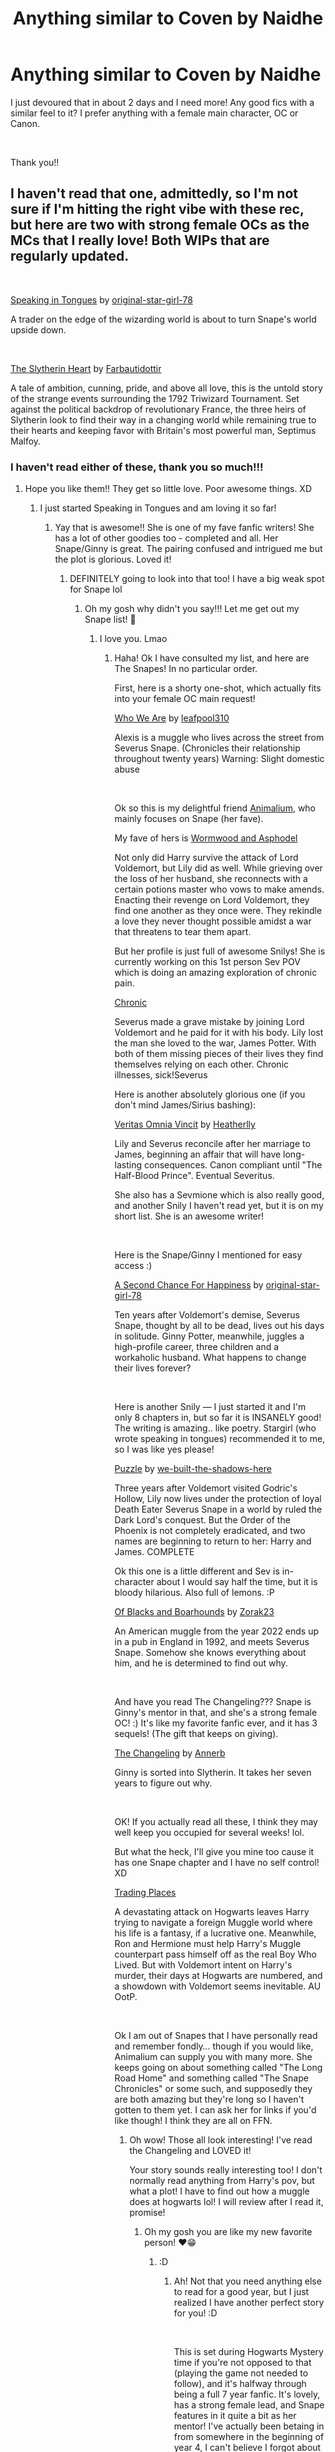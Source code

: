 #+TITLE: Anything similar to Coven by Naidhe

* Anything similar to Coven by Naidhe
:PROPERTIES:
:Author: ophelia_aurielis
:Score: 3
:DateUnix: 1559224702.0
:DateShort: 2019-May-30
:FlairText: Request
:END:
I just devoured that in about 2 days and I need more! Any good fics with a similar feel to it? I prefer anything with a female main character, OC or Canon.

​

Thank you!!


** I haven't read that one, admittedly, so I'm not sure if I'm hitting the right vibe with these rec, but here are two with strong female OCs as the MCs that I really love! Both WIPs that are regularly updated.

​

[[https://www.fanfiction.net/s/12302061/1/Speaking-in-Tongues][Speaking in Tongues]] by [[https://www.fanfiction.net/u/2237626/original-star-girl-78][original-star-girl-78]]

A trader on the edge of the wizarding world is about to turn Snape's world upside down.

​

[[https://www.fanfiction.net/s/13126835/1/The-Slytherin-Heart][The Slytherin Heart]] by [[https://www.fanfiction.net/u/6097611/Farbautidottir][Farbautidottir]]

A tale of ambition, cunning, pride, and above all love, this is the untold story of the strange events surrounding the 1792 Triwizard Tournament. Set against the political backdrop of revolutionary France, the three heirs of Slytherin look to find their way in a changing world while remaining true to their hearts and keeping favor with Britain's most powerful man, Septimus Malfoy.
:PROPERTIES:
:Author: jade_eyed_angel
:Score: 5
:DateUnix: 1559230524.0
:DateShort: 2019-May-30
:END:

*** I haven't read either of these, thank you so much!!!
:PROPERTIES:
:Author: ophelia_aurielis
:Score: 3
:DateUnix: 1559244049.0
:DateShort: 2019-May-30
:END:

**** Hope you like them!! They get so little love. Poor awesome things. XD
:PROPERTIES:
:Author: jade_eyed_angel
:Score: 3
:DateUnix: 1559257967.0
:DateShort: 2019-May-31
:END:

***** I just started Speaking in Tongues and am loving it so far!
:PROPERTIES:
:Author: ophelia_aurielis
:Score: 2
:DateUnix: 1559261907.0
:DateShort: 2019-May-31
:END:

****** Yay that is awesome!! She is one of my fave fanfic writers! She has a lot of other goodies too - completed and all. Her Snape/Ginny is great. The pairing confused and intrigued me but the plot is glorious. Loved it!
:PROPERTIES:
:Author: jade_eyed_angel
:Score: 2
:DateUnix: 1559263270.0
:DateShort: 2019-May-31
:END:

******* DEFINITELY going to look into that too! I have a big weak spot for Snape lol
:PROPERTIES:
:Author: ophelia_aurielis
:Score: 2
:DateUnix: 1559263500.0
:DateShort: 2019-May-31
:END:

******** Oh my gosh why didn't you say!!! Let me get out my Snape list! 🤣
:PROPERTIES:
:Author: jade_eyed_angel
:Score: 2
:DateUnix: 1559263544.0
:DateShort: 2019-May-31
:END:

********* I love you. Lmao
:PROPERTIES:
:Author: ophelia_aurielis
:Score: 2
:DateUnix: 1559263581.0
:DateShort: 2019-May-31
:END:

********** Haha! Ok I have consulted my list, and here are The Snapes! In no particular order.

First, here is a shorty one-shot, which actually fits into your female OC main request!

[[https://www.fanfiction.net/s/13265883/1/Who-We-Are][Who We Are]] by [[https://www.fanfiction.net/u/2005411/leafpool310][leafpool310]]

Alexis is a muggle who lives across the street from Severus Snape. (Chronicles their relationship throughout twenty years) Warning: Slight domestic abuse

​

Ok so this is my delightful friend [[https://www.fanfiction.net/u/8598867/Animalium][Animalium]], who mainly focuses on Snape (her fave).

My fave of hers is [[https://www.fanfiction.net/s/13088244/1/Wormwood-and-Asphodel][Wormwood and Asphodel]]

Not only did Harry survive the attack of Lord Voldemort, but Lily did as well. While grieving over the loss of her husband, she reconnects with a certain potions master who vows to make amends. Enacting their revenge on Lord Voldemort, they find one another as they once were. They rekindle a love they never thought possible amidst a war that threatens to tear them apart.

But her profile is just full of awesome Snilys! She is currently working on this 1st person Sev POV which is doing an amazing exploration of chronic pain.

[[https://www.fanfiction.net/s/13284124/1/Chronic][Chronic]]

Severus made a grave mistake by joining Lord Voldemort and he paid for it with his body. Lily lost the man she loved to the war, James Potter. With both of them missing pieces of their lives they find themselves relying on each other. Chronic illnesses, sick!Severus

Here is another absolutely glorious one (if you don't mind James/Sirius bashing):

[[https://www.fanfiction.net/s/12437451/1/Veritas-Omnia-Vincit][Veritas Omnia Vincit]] by [[https://www.fanfiction.net/u/555858/Heatherlly][Heatherlly]]

Lily and Severus reconcile after her marriage to James, beginning an affair that will have long-lasting consequences. Canon compliant until "The Half-Blood Prince". Eventual Severitus.

She also has a Sevmione which is also really good, and another Snily I haven't read yet, but it is on my short list. She is an awesome writer!

​

Here is the Snape/Ginny I mentioned for easy access :)

[[https://www.fanfiction.net/s/5906606/1/A-Second-Chance-For-Happiness][A Second Chance For Happiness]] by [[https://www.fanfiction.net/u/2237626/original-star-girl-78][original-star-girl-78]]

Ten years after Voldemort's demise, Severus Snape, thought by all to be dead, lives out his days in solitude. Ginny Potter, meanwhile, juggles a high-profile career, three children and a workaholic husband. What happens to change their lives forever?

​

Here is another Snily --- I just started it and I'm only 8 chapters in, but so far it is INSANELY good! The writing is amazing.. like poetry. Stargirl (who wrote speaking in tongues) recommended it to me, so I was like yes please!

[[https://www.fanfiction.net/s/6622580/1/Puzzle][Puzzle]] by [[https://www.fanfiction.net/u/531023/we-built-the-shadows-here][we-built-the-shadows-here]]

Three years after Voldemort visited Godric's Hollow, Lily now lives under the protection of loyal Death Eater Severus Snape in a world by ruled the Dark Lord's conquest. But the Order of the Phoenix is not completely eradicated, and two names are beginning to return to her: Harry and James. COMPLETE

Ok this one is a little different and Sev is in-character about I would say half the time, but it is bloody hilarious. Also full of lemons. :P

[[https://www.fanfiction.net/s/13175009/1/Of-Blacks-and-Boarhounds][Of Blacks and Boarhounds]] by [[https://www.fanfiction.net/u/10381342/Zorak23][Zorak23]]

An American muggle from the year 2022 ends up in a pub in England in 1992, and meets Severus Snape. Somehow she knows everything about him, and he is determined to find out why.

​

And have you read The Changeling??? Snape is Ginny's mentor in that, and she's a strong female OC! :) It's like my favorite fanfic ever, and it has 3 sequels! (The gift that keeps on giving).

[[https://www.fanfiction.net/s/6919395/1/The-Changeling][The Changeling]] by [[https://www.fanfiction.net/u/763509/Annerb][Annerb]]

Ginny is sorted into Slytherin. It takes her seven years to figure out why.

​

OK! If you actually read all these, I think they may well keep you occupied for several weeks! lol.

But what the heck, I'll give you mine too cause it has one Snape chapter and I have no self control! XD

[[https://www.fanfiction.net/s/13125917/1/Trading-Places][Trading Places]]

A devastating attack on Hogwarts leaves Harry trying to navigate a foreign Muggle world where his life is a fantasy, if a lucrative one. Meanwhile, Ron and Hermione must help Harry's Muggle counterpart pass himself off as the real Boy Who Lived. But with Voldemort intent on Harry's murder, their days at Hogwarts are numbered, and a showdown with Voldemort seems inevitable. AU OotP.

​

Ok I am out of Snapes that I have personally read and remember fondly... though if you would like, Animalium can supply you with many more. She keeps going on about something called "The Long Road Home" and something called "The Snape Chronicles" or some such, and supposedly they are both amazing but they're long so I haven't gotten to them yet. I can ask her for links if you'd like though! I think they are all on FFN.
:PROPERTIES:
:Author: jade_eyed_angel
:Score: 2
:DateUnix: 1559268676.0
:DateShort: 2019-May-31
:END:

*********** Oh wow! Those all look interesting! I've read the Changeling and LOVED it!

Your story sounds really interesting too! I don't normally read anything from Harry's pov, but what a plot! I have to find out how a muggle does at hogwarts lol! I will review after I read it, promise!
:PROPERTIES:
:Author: ophelia_aurielis
:Score: 2
:DateUnix: 1559309830.0
:DateShort: 2019-May-31
:END:

************ Oh my gosh you are like my new favorite person! ❤️😁
:PROPERTIES:
:Author: jade_eyed_angel
:Score: 2
:DateUnix: 1559310186.0
:DateShort: 2019-May-31
:END:

************* :D
:PROPERTIES:
:Author: ophelia_aurielis
:Score: 2
:DateUnix: 1559310638.0
:DateShort: 2019-May-31
:END:

************** Ah! Not that you need anything else to read for a good year, but I just realized I have another perfect story for you! :D

​

This is set during Hogwarts Mystery time if you're not opposed to that (playing the game not needed to follow), and it's halfway through being a full 7 year fanfic. It's lovely, has a strong female lead, and Snape features in it quite a bit as her mentor! I've actually been betaing in from somewhere in the beginning of year 4, I can't believe I forgot about it! xD

​

[[https://www.fanfiction.net/s/12937210/1/Hogwarts-Mystery-THIRD-YEAR-COMPLETE][Hogwarts Mystery - THIRD YEAR COMPLETE!]] by [[https://www.fanfiction.net/u/10350613/Jill-Klein][Jill Klein]]

Athena Lockhart is haunted by the disappearance of her brother Jacob. With everyone thinking she's cursed too and the foul Merula Snyde willing to make her life at Hogwarts a living hell, can she survive school, find the Cursed Vaults and find out what happened to her brother? With some magic and the help of loving friends, everything is possible.
:PROPERTIES:
:Author: jade_eyed_angel
:Score: 1
:DateUnix: 1559338736.0
:DateShort: 2019-Jun-01
:END:

*************** Awesome thank you! I'll never say no to a good OC fic either
:PROPERTIES:
:Author: ophelia_aurielis
:Score: 1
:DateUnix: 1559341856.0
:DateShort: 2019-Jun-01
:END:


****** I just realized her name is Rosetta STONE. HA, clever!
:PROPERTIES:
:Author: ophelia_aurielis
:Score: 1
:DateUnix: 1559312347.0
:DateShort: 2019-May-31
:END:


** Boy, do I have a list for you! I haven't read Coven either unfortunately, but I'm a huge Snape nerd. It's nearly all I read and write about. These are Snily and OC except for one Snarcissus. Hopefully you'll find something you like.

1st favorite: A Difference in the Family: The Snape Chronicles

We have the testimony of Harry, but witnesses can be notoriously unreliable, especially when they have only part of the story. This is a biography of Severus Snape from his birth until his death. It is canon-compatible, and it is Snape's point of view. (Paired with an OC, but that storyline is minor.)

[[https://www.fanfiction.net/s/7937889/1/A-Difference-in-the-Family-The-Snape-Chronicles]]

2nd favorite: The Long Road Home -- Snily Voldemort chooses Neville but the Potters do not escape unscathed. Five years later, Lily Potter walks back into Severus Snape's life. Things are about to get complicated. AU Severus/Lily. [[https://www.fanfiction.net/s/6613973/1/The-Long-Road-Home]]

3rd favorite: Too Deep for the Healing -- OC

This story begins where Snape's story ends in canon: In the Shrieking Shack. Severus Snape survives the war - but which Snape? Who is he in the new circumstances? Some things will never be the same again. Other things, however, do not change so easily.

[[https://www.fanfiction.net/s/7068580/1/Too-Deep-for-the-Healing]]

Miles to Go Before I sleep -- Snape/OC This story is AU. What would have happened if Voldemort had understood that defeat, not death, conferred mastery of the Elder Wand and did not kill Snape? And what of all the stray Death Eaters that JKR forgot to mention? Like Bella Lestrange's husband?

[[https://www.fanfiction.net/s/8090116/1/Miles-to-Go-Before-I-Sleep]]

Severus Snape and the Art of War -- Snily After his death, Severus makes the decision to return to the world of the living, starting in the summer of 1975. With his adult knowledge on the upcoming war hidden inside his 15 year old body, he finds his way back to Lily, and his new position in the wizarding world.

[[https://www.fanfiction.net/s/13222016/1/Severus-Snape-and-the-Art-of-War]]

If Someone Cared Enough -- Snily What if Snape had received some better guidance when he was young from people who cared enough to notice what he was going through and looked deeper than the surface? What if there had been Slytherins who weren't aspiring Death Eaters? Would their assistance be enough to help a few young and hot tempered teens? (Slow burn romance)

[[https://www.fanfiction.net/s/12481024/1/If-Someone-Cared-Enough]]

Who We Are -- OC, one shot

Alexis is a muggle who lives across the street from Severus Snape. (Chronicles their relationship throughout twenty years) Warning: Slight domestic abuse

[[https://www.fanfiction.net/s/13265883/1/Who-We-Are]]

Cauldrons and Lilies -- Snily

"This train will take you where you have to be. Severus, listen to me, this is a rare occasion." Albus held his shoulders and he realized he was shorter than the headmaster. That couldn't be, he'd been taller than Albus ever since he was nineteen and finally stopped growing.

[[https://www.fanfiction.net/s/10137876/1/Cauldrons-and-Lilies]]

Veritas Omnia Vincit

Lily and Severus reconcile after her marriage to James, beginning an affair that will have long-lasting consequences. Canon compliant until "The Half-Blood Prince". Eventual Severitus.

[[https://www.fanfiction.net/s/12437451/1/Veritas-Omnia-Vincit]]

Puzzle

Three years after Voldemort visited Godric's Hollow, Lily now lives under the protection of loyal Death Eater Severus Snape in a world by ruled the Dark Lord's conquest. But the Order of the Phoenix is not completely eradicated, and two names are beginning to return to her: Harry and James.

[[https://www.fanfiction.net/s/6622580/1/Puzzle]]

My own stories, available on AO3 as well:

Wormwood and Asphodel - Snily

Not only did Harry survive the attack of Lord Voldemort, but Lily did as well. While grieving over the loss of her husband, she reconnects with a certain potions master who vows to make amends. Enacting their revenge on Lord Voldemort, they find one another as they once were. They rekindle a love they never thought possible amidst a war that threatens to tear them apart.

[[https://www.fanfiction.net/s/13088244/1/Wormwood-and-Asphodel]]

Chronic -- Snily

Severus made a grave mistake by joining Lord Voldemort and he paid for it with his body. Lily lost the man she loved to the war, James Potter. With both of them missing pieces of their lives they find themselves relying on each other. Chronic illnesses, sick!Severus. Rewritten version of Missing Pieces

[[https://www.fanfiction.net/s/13284124/1/Chronic]]

Missing Pieces -- Snily

[[https://www.fanfiction.net/s/12969696/1/Missing-Pieces]]

Eagles and Serpents -- Snily and OC (OC is told in flashbacks)

Having made mistakes when he was younger, Severus now lives in Basilnell with his young daughter. Life in the Snape home is seemingly normal despite the war raging outside until a known death eater - Lily Evans - knocks on their door and foretells of a danger that's coming to get them.

[[https://www.fanfiction.net/s/13281424/1/Eagles-and-Serpents]]

For the Guilty - OC

Nagini had failed to take his life in the shack. By some miracle, Severus had survived, only to be faced with another trial, another dark wizard. The problem this time, is not everything is what it appears to be. Originally posted as "New Beginnings"

[[https://www.fanfiction.net/s/13272754/1/For-the-Guilty]]

Coming Back to You -- Snily

An unexpected reappearance topples everything Severus thought he know about the events of Lord Voldemort's defeat. Everything is put at risk, his position beneath the Dark Lord, his career within the school, and perhaps most importantly, his relationship with Harry Potter. Events in this fic are canon until Goblet of fire.

[[https://www.fanfiction.net/s/13218938/1/Coming-Back-to-You]]

Potions and Perennials -- Snape/Narcissa

Severus' life is filled with obligations: serving Lord Voldemort, protecting Harry Potter, fighting for the light, and now -- most recently -- watching over Draco Malfoy. Acting as a soldier for opposing sides of war, he has to fight for those he loves most and hope there's enough time to save himself in the process.

[[https://www.fanfiction.net/s/13114762/1/Potions-and-Perennials]]
:PROPERTIES:
:Author: AnimaliumFF
:Score: 3
:DateUnix: 1559271311.0
:DateShort: 2019-May-31
:END:

*** oh my god, THANK YOU! I've never delved into Snily but these look intriguing!!! I've mostly exhausted hermione/snape so this is awesome!!!
:PROPERTIES:
:Author: ophelia_aurielis
:Score: 3
:DateUnix: 1559309934.0
:DateShort: 2019-May-31
:END:

**** You're welcome! Snily is my OTP.
:PROPERTIES:
:Author: AnimaliumFF
:Score: 2
:DateUnix: 1559350103.0
:DateShort: 2019-Jun-01
:END:


*** There she is! xD (I say "Snape" and she comes running!)
:PROPERTIES:
:Author: jade_eyed_angel
:Score: 2
:DateUnix: 1559271731.0
:DateShort: 2019-May-31
:END:

**** You say this like you didn't send me the link.
:PROPERTIES:
:Author: AnimaliumFF
:Score: 3
:DateUnix: 1559276334.0
:DateShort: 2019-May-31
:END:

***** LOL guilty. I sent you the link and said "Snape!" :P
:PROPERTIES:
:Author: jade_eyed_angel
:Score: 3
:DateUnix: 1559281000.0
:DateShort: 2019-May-31
:END:

****** And I did come running.
:PROPERTIES:
:Author: AnimaliumFF
:Score: 1
:DateUnix: 1559350356.0
:DateShort: 2019-Jun-01
:END:


** I just finished reading Coven and am now also looking for similar fics. You might like [[https://www.fanfiction.net/s/1844462/1/The-Twenty][The Twenty]], which also focuses on Hermione and Pansy. It's been a while since I read this, but I remember it as being great. I also really liked [[https://www.fanfiction.net/s/12058516/1/][The Reclamation of Black Magic]], which features a Coven. Both have strong female characters, but you might already know them. Hope I could help!
:PROPERTIES:
:Author: arulynx
:Score: 3
:DateUnix: 1559864912.0
:DateShort: 2019-Jun-07
:END:

*** I've read both of those previously and loved them! :)
:PROPERTIES:
:Author: ophelia_aurielis
:Score: 1
:DateUnix: 1559871314.0
:DateShort: 2019-Jun-07
:END:


** Ah I've just remembered another! Strong female OC lead. And some Sirius chapters as well.

This one has like 3 sequels or so.

[[https://www.fanfiction.net/s/13007514/1/Dark-Birthright][Dark Birthright]] by Malebron

When Julia discovers that the Muggle world is threatened by an ancient and terrifying evil, she seeks Albus Dumbledore's help. He sends her to 12 Grimmauld Place, where she has to persuade the enigmatic and troubled Sirius Black to help save the world. He just wants her to go away and leave him in peace, but she's got a job to do and she won't let a bad-tempered wizard bully her.
:PROPERTIES:
:Author: jade_eyed_angel
:Score: 2
:DateUnix: 1559258366.0
:DateShort: 2019-May-31
:END:

*** I haven't read this one either! Thank you SO much! Pretty sure you're my favorite person right now lol
:PROPERTIES:
:Author: ophelia_aurielis
:Score: 2
:DateUnix: 1559261953.0
:DateShort: 2019-May-31
:END:

**** Lol!! You are pleased very easily then! 🤣😁
:PROPERTIES:
:Author: jade_eyed_angel
:Score: 2
:DateUnix: 1559263031.0
:DateShort: 2019-May-31
:END:

***** Two surefire ways to my heart: good fanfics and good food 😂
:PROPERTIES:
:Author: ophelia_aurielis
:Score: 2
:DateUnix: 1559263467.0
:DateShort: 2019-May-31
:END:


** RemindMe! 3 days
:PROPERTIES:
:Author: 15_Redstones
:Score: 1
:DateUnix: 1559250981.0
:DateShort: 2019-May-31
:END:

*** I will be messaging you on [[http://www.wolframalpha.com/input/?i=2019-06-02%2021:38:06%20UTC%20To%20Local%20Time][*2019-06-02 21:38:06 UTC*]] to remind you of [[https://www.reddit.com/r/HPfanfiction/comments/buthxc/anything_similar_to_coven_by_naidhe/epjaxvv/][*this link.*]]

[[http://np.reddit.com/message/compose/?to=RemindMeBot&subject=Reminder&message=%5Bhttps://www.reddit.com/r/HPfanfiction/comments/buthxc/anything_similar_to_coven_by_naidhe/epjaxvv/%5D%0A%0ARemindMe!%20%203%20days][*CLICK THIS LINK*]] to send a PM to also be reminded and to reduce spam.

^{Parent commenter can} [[http://np.reddit.com/message/compose/?to=RemindMeBot&subject=Delete%20Comment&message=Delete!%20epjdkrd][^{delete this message to hide from others.}]]

--------------

[[http://np.reddit.com/r/RemindMeBot/comments/24duzp/remindmebot_info/][^{FAQs}]]

[[http://np.reddit.com/message/compose/?to=RemindMeBot&subject=Reminder&message=%5BLINK%20INSIDE%20SQUARE%20BRACKETS%20else%20default%20to%20FAQs%5D%0A%0ANOTE:%20Don't%20forget%20to%20add%20the%20time%20options%20after%20the%20command.%0A%0ARemindMe!][^{Custom}]]
[[http://np.reddit.com/message/compose/?to=RemindMeBot&subject=List%20Of%20Reminders&message=MyReminders!][^{Your Reminders}]]
[[http://np.reddit.com/message/compose/?to=RemindMeBotWrangler&subject=Feedback][^{Feedback}]]
[[https://github.com/SIlver--/remindmebot-reddit][^{Code}]]
[[https://np.reddit.com/r/RemindMeBot/comments/4kldad/remindmebot_extensions/][^{Browser Extensions}]]
:PROPERTIES:
:Author: RemindMeBot
:Score: 1
:DateUnix: 1559252287.0
:DateShort: 2019-May-31
:END:
